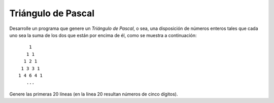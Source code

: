 Triángulo de Pascal
-------------------

Desarrolle un programa que genere un *Triángulo
de Pascal*, o sea, una disposición de números
enteros tales que cada uno sea la suma de los
dos que están por encima de él, como se muestra
a continuación:

::

        1
       1 1
      1 2 1
     1 3 3 1
    1 4 6 4 1
       ...

Genere las primeras 20 líneas (en la línea 20 resultan
números de cinco dígitos).
